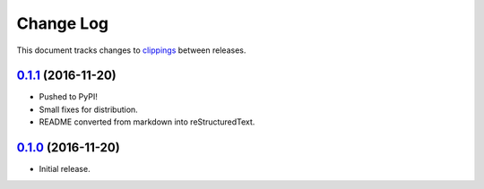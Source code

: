 ==========
Change Log
==========

This document tracks changes to `clippings <https://pypi.python.org/pypi/clippings>`_ between releases.


`0.1.1`_ (2016-11-20)
---------------------

* Pushed to PyPI!
* Small fixes for distribution.
* README converted from markdown into reStructuredText.


`0.1.0`_ (2016-11-20)
---------------------

* Initial release.


.. _`0.1.0`: https://github.com/samueldg/clippings/releases/tag/0.1.0
.. _`0.1.1`: https://github.com/samueldg/clippings/compare/0.1.0...0.1.1
